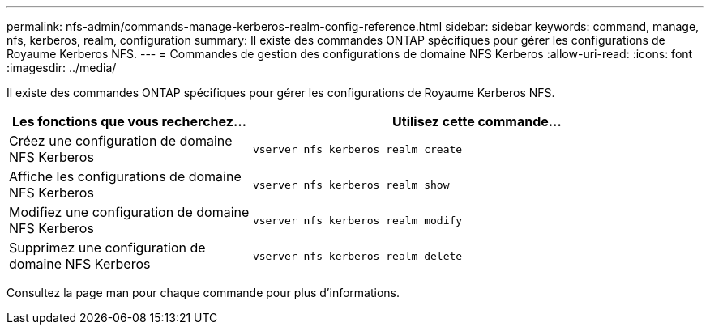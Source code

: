 ---
permalink: nfs-admin/commands-manage-kerberos-realm-config-reference.html 
sidebar: sidebar 
keywords: command, manage, nfs, kerberos, realm, configuration 
summary: Il existe des commandes ONTAP spécifiques pour gérer les configurations de Royaume Kerberos NFS. 
---
= Commandes de gestion des configurations de domaine NFS Kerberos
:allow-uri-read: 
:icons: font
:imagesdir: ../media/


[role="lead"]
Il existe des commandes ONTAP spécifiques pour gérer les configurations de Royaume Kerberos NFS.

[cols="35,65"]
|===
| Les fonctions que vous recherchez... | Utilisez cette commande... 


 a| 
Créez une configuration de domaine NFS Kerberos
 a| 
`vserver nfs kerberos realm create`



 a| 
Affiche les configurations de domaine NFS Kerberos
 a| 
`vserver nfs kerberos realm show`



 a| 
Modifiez une configuration de domaine NFS Kerberos
 a| 
`vserver nfs kerberos realm modify`



 a| 
Supprimez une configuration de domaine NFS Kerberos
 a| 
`vserver nfs kerberos realm delete`

|===
Consultez la page man pour chaque commande pour plus d'informations.
